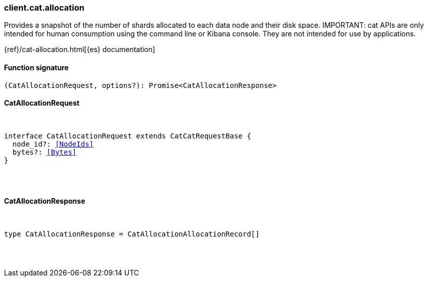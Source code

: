 [[reference-cat-allocation]]

////////
===========================================================================================================================
||                                                                                                                       ||
||                                                                                                                       ||
||                                                                                                                       ||
||        ██████╗ ███████╗ █████╗ ██████╗ ███╗   ███╗███████╗                                                            ||
||        ██╔══██╗██╔════╝██╔══██╗██╔══██╗████╗ ████║██╔════╝                                                            ||
||        ██████╔╝█████╗  ███████║██║  ██║██╔████╔██║█████╗                                                              ||
||        ██╔══██╗██╔══╝  ██╔══██║██║  ██║██║╚██╔╝██║██╔══╝                                                              ||
||        ██║  ██║███████╗██║  ██║██████╔╝██║ ╚═╝ ██║███████╗                                                            ||
||        ╚═╝  ╚═╝╚══════╝╚═╝  ╚═╝╚═════╝ ╚═╝     ╚═╝╚══════╝                                                            ||
||                                                                                                                       ||
||                                                                                                                       ||
||    This file is autogenerated, DO NOT send pull requests that changes this file directly.                             ||
||    You should update the script that does the generation, which can be found in:                                      ||
||    https://github.com/elastic/elastic-client-generator-js                                                             ||
||                                                                                                                       ||
||    You can run the script with the following command:                                                                 ||
||       npm run elasticsearch -- --version <version>                                                                    ||
||                                                                                                                       ||
||                                                                                                                       ||
||                                                                                                                       ||
===========================================================================================================================
////////

[discrete]
=== client.cat.allocation

Provides a snapshot of the number of shards allocated to each data node and their disk space. IMPORTANT: cat APIs are only intended for human consumption using the command line or Kibana console. They are not intended for use by applications.

{ref}/cat-allocation.html[{es} documentation]

[discrete]
==== Function signature

[source,ts]
----
(CatAllocationRequest, options?): Promise<CatAllocationResponse>
----

[discrete]
==== CatAllocationRequest

[pass]
++++
<pre>
++++
interface CatAllocationRequest extends CatCatRequestBase {
  node_id?: <<NodeIds>>
  bytes?: <<Bytes>>
}

[pass]
++++
</pre>
++++
[discrete]
==== CatAllocationResponse

[pass]
++++
<pre>
++++
type CatAllocationResponse = CatAllocationAllocationRecord[]

[pass]
++++
</pre>
++++
